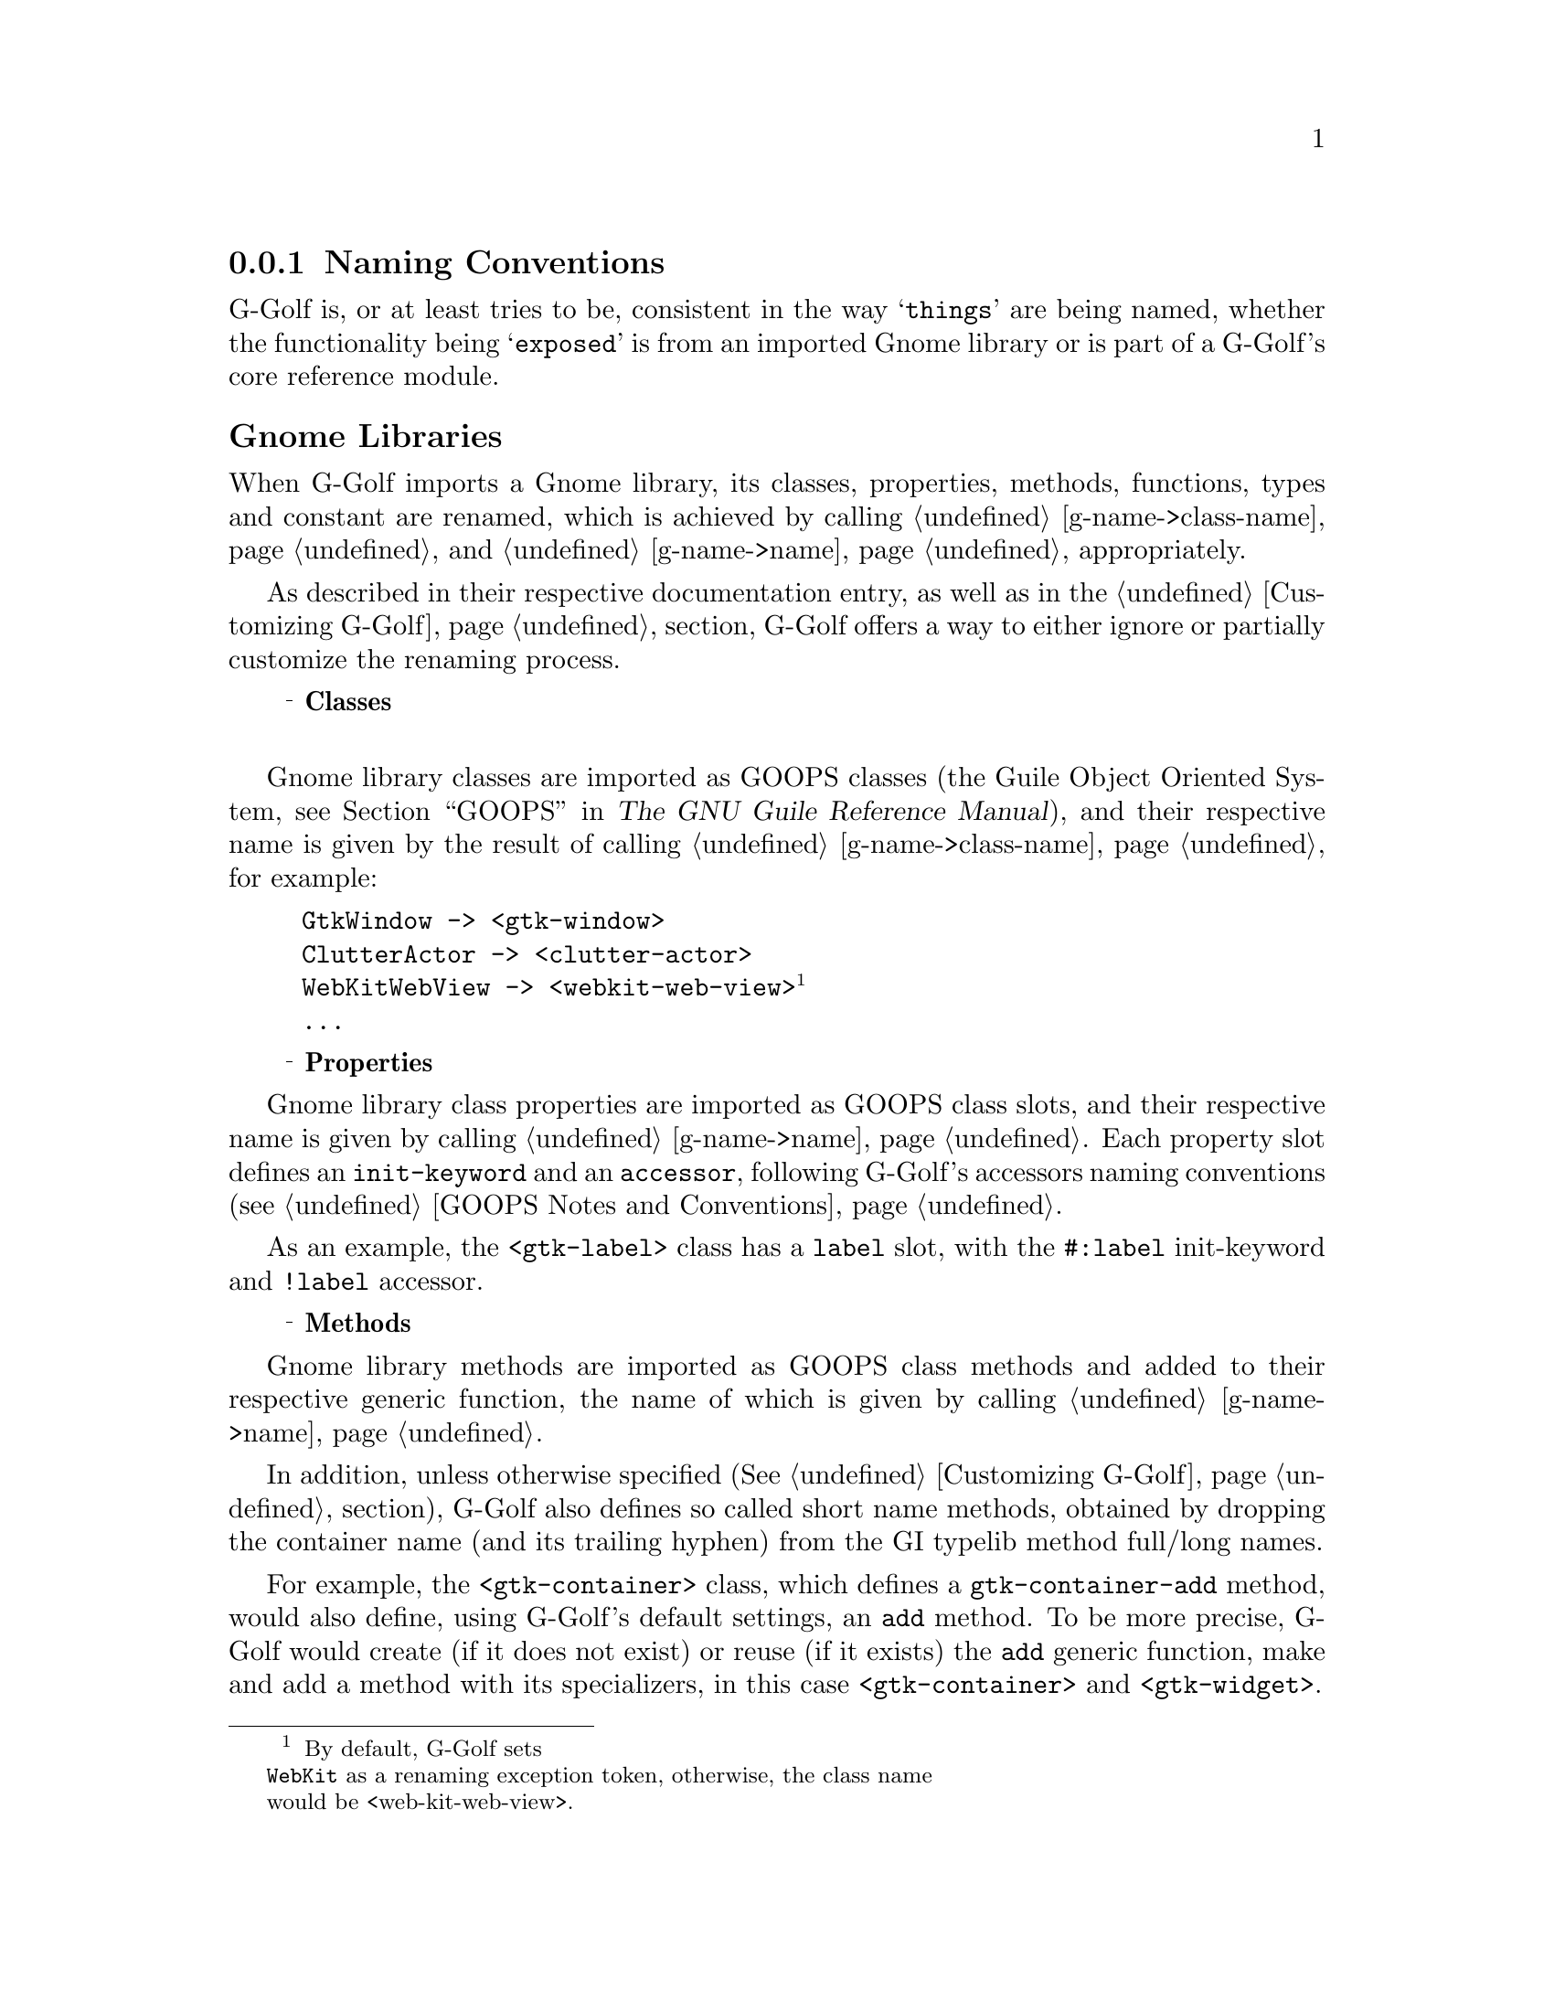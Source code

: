 @c -*-texinfo-*-
@c This is part of the GNU G-Golf Reference Manual.
@c Copyright (C) 2016 - 2020 Free Software Foundation, Inc.
@c See the file g-golf.texi for copying conditions.


@node Naming Conventions
@subsection Naming Conventions


G-Golf is, or at least tries to be, consistent in the way @samp{things}
are being named, whether the functionality being @samp{exposed} is from
an imported Gnome library or is part of a G-Golf's core reference
module.


@subheading Gnome Libraries

When G-Golf imports a Gnome library, its classes, properties, methods,
functions, types and constant are renamed, which is achieved by calling
@ref{g-name->class-name} and @ref{g-name->name} appropriately.

As described in their respective documentation entry, as well as in the
@ref{Customizing G-Golf} section, G-Golf offers a way to either ignore
or partially customize the renaming process.

@c playing ... attempt to 'replace' @U{10a52}, which only works for
@c x/html, pdf. @ @ @sup{_} @strong{...} seems the best, for now.

@c @ @ @U{10a52} @strong{Classes} @*
@c @ @ o @strong{Classes} @*
@c @ @ @textdegree{} @strong{Classes} @*
@c @ @ - @strong{Classes} @*
@c @ @ @sup{o} @strong{Classes} @*
@c @ @ @sup{o} @strong{Classes} @sup{o} @*
@c @ @ @bullet{} @strong{Classes} @*
@ @ @sup{_} @strong{Classes} @*


Gnome library classes are imported as GOOPS classes (the Guile Object
Oriented System, @pxref{GOOPS,,, guile, The GNU Guile Reference
Manual}), and their respective name is given by the result of calling
@ref{g-name->class-name}, for example:

@lisp
GtkWindow -> <gtk-window>
ClutterActor -> <clutter-actor>
WebKitWebView -> <webkit-web-view>@footnote{By default, G-Golf sets
@code{WebKit} as a renaming exception token, otherwise, the class name
would be <web-kit-web-view>.}
@dots{}
@end lisp


@ @ @sup{_} @strong{Properties}

Gnome library class properties are imported as GOOPS class slots, and
their respective name is given by calling @ref{g-name->name}. Each
property slot defines an @code{init-keyword} and an @code{accessor},
following G-Golf's accessors naming conventions (see @ref{GOOPS Notes
and Conventions}.

As an example, the @code{<gtk-label>} class has a @code{label} slot,
with the @code{#:label} init-keyword and @code{!label} accessor.


@ @ @sup{_} @strong{Methods}

Gnome library methods are imported as GOOPS class methods and added to
their respective generic function, the name of which is given by calling
@ref{g-name->name}.

In addition, unless otherwise specified (@xref{Customizing G-Golf}
section), G-Golf also defines so called short name methods, obtained by
dropping the container name (and its trailing hyphen) from the GI
typelib method full/long names.

For example, the @code{<gtk-container>} class, which defines a
@code{gtk-container-add} method, would also define, using G-Golf's
default settings, an @code{add} method. To be more precise, G-Golf would
create (if it does not exist) or reuse (if it exists) the @code{add}
generic function, make and add a method with its specializers, in this
case @code{<gtk-container>} and @code{<gtk-widget>}.


@ @ @sup{_} @strong{Functions}

Gnome library functions are imported as procedures, renamed by calling
@ref{g-name->name}. For example:

@lisp
gtk_window_new -> gtk-window-new
clutter_actor_new -> clutter-actor-new
@dots{}
@end lisp


@ @ @sup{_} @strong{Enums, Flags and Boxed types}

Gnome library enums, flags and boxed types are renamed by calling
@ref{g-name->name} (and cached, @xref{G-Golf Cache} section).

Enum and flag type members are renamed by calling @ref{g-name->name}. To
illustrate, here is an example:

@lisp
,use (g-golf)

(gi-import-by-name "Gtk" "WindowPosition")
$2 = #<<gi-enum> 5618c7a18090>

(describe $2)
#<<gi-enum> 5618c7a18090> is an instance of class <gi-enum>
Slots are:
     enum-set = ((none . 0) (center . 1) (mouse . 2) (center-always . 3) (center-on-parent . 4))
     g-type = 94664428197600
     g-name = "GtkWindowPosition"
     name = gtk-window-position
@end lisp



@subheading G-Golf Core Reference


@ @ @sup{_} @strong{Procedures}

G-Golf procedure names that bind a Glib, GObject, Gdk or GObject GObject
Introspection function always use the @samp{original} name, except that
@code{_} are replaced by @code{-}. For example:

@example
g_main_loop_new
-> @ref{g-main-loop-new}

g_irepository_get_loaded_namespaces
-> @ref{g-irepository-get-loaded-namespaces}
@end example

G-Golf also comes with its own set of procedures, syntax and variables,
aimed at not just reading a typelib, but making its functionality
available from @uref{@value{UGUILE}, Guile}.  Naming those, whenever
possible, is done following the @samp{traditional way} scheme name its
procedures, syntax and variables. For example:

@itemize
@item
procedure names that start with @code{call-with-input-},
@code{call-with-output-} followed by a Glib, GObject. Gdk or GI type,
such as:

@example
@ref{call-with-input-typelib}
@end example

@item
syntax names that start as @code{with-} followed by a Glib, GObject, Gdk
or GI type, such as:

@example
@ref{with-gerror}
@end example
@end itemize

When an @samp{obvious} name can't be find @samp{on its own}, or to avoid
possible conflict outside G-Golf@footnote{As an example, it would not be
a good idea to use (the name) @code{import} for the G-Golf procedure
that reads and build the interface for a @code{GIR} library, since it is
an R6RS reserved word.}, then the name starts using the @code{gi-}
prefix, and equally for variables, using @code{%gi-}.


@ @ @sup{_} @strong{Types and Values}

G-Golf variables that bind Glib, GObject, Gdk and GI types and values
use the same convention as for procedures, except that they always start
with @code{%} and their original type names are transformed by the same
rules that those applied when calling @ref{g-studly-caps-expand}.

For example, from the @code{GIBaseInfo} section:

@example
GIInfoType
->
@ref{%gi-info-type}
@end example
